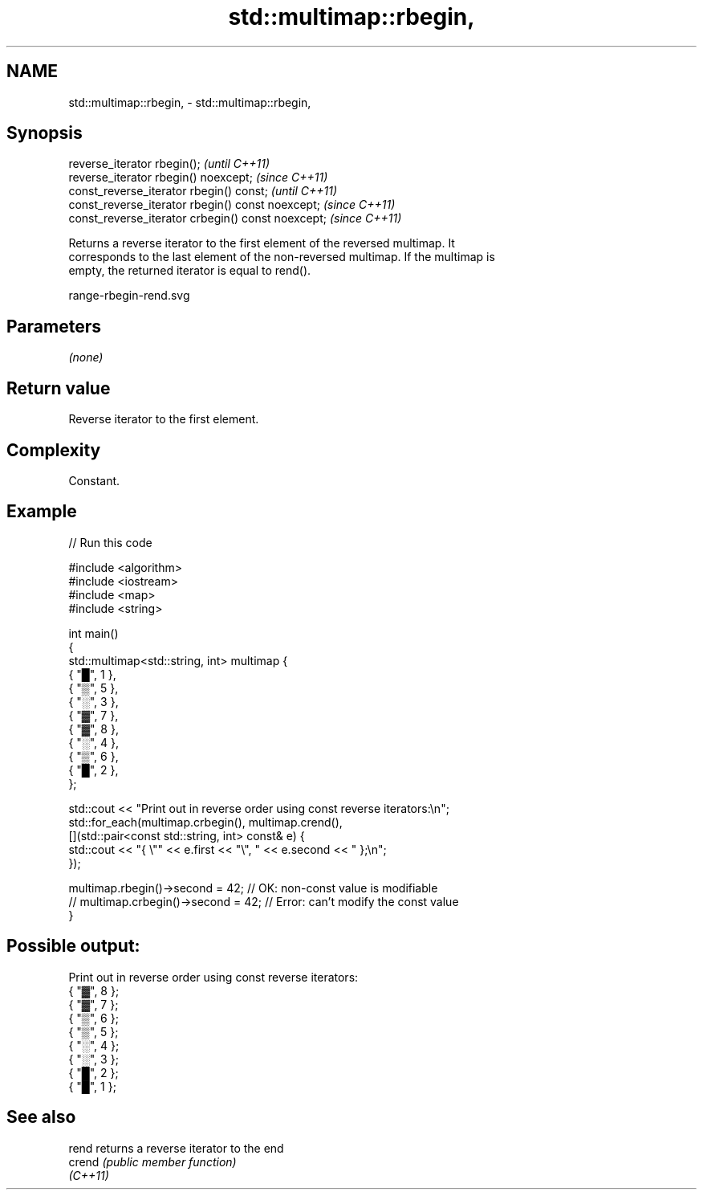 .TH std::multimap::rbegin, 3 "2022.03.29" "http://cppreference.com" "C++ Standard Libary"
.SH NAME
std::multimap::rbegin, \- std::multimap::rbegin,

.SH Synopsis

   reverse_iterator rbegin();                        \fI(until C++11)\fP
   reverse_iterator rbegin() noexcept;               \fI(since C++11)\fP
   const_reverse_iterator rbegin() const;            \fI(until C++11)\fP
   const_reverse_iterator rbegin() const noexcept;   \fI(since C++11)\fP
   const_reverse_iterator crbegin() const noexcept;  \fI(since C++11)\fP

   Returns a reverse iterator to the first element of the reversed multimap. It
   corresponds to the last element of the non-reversed multimap. If the multimap is
   empty, the returned iterator is equal to rend().

   range-rbegin-rend.svg

.SH Parameters

   \fI(none)\fP

.SH Return value

   Reverse iterator to the first element.

.SH Complexity

   Constant.

.SH Example


// Run this code

 #include <algorithm>
 #include <iostream>
 #include <map>
 #include <string>

 int main()
 {
     std::multimap<std::string, int> multimap {
         { "█", 1 },
         { "▒", 5 },
         { "░", 3 },
         { "▓", 7 },
         { "▓", 8 },
         { "░", 4 },
         { "▒", 6 },
         { "█", 2 },
     };

     std::cout << "Print out in reverse order using const reverse iterators:\\n";
     std::for_each(multimap.crbegin(), multimap.crend(),
         [](std::pair<const std::string, int> const& e) {
             std::cout << "{ \\"" << e.first << "\\", " << e.second << " };\\n";
         });

     multimap.rbegin()->second = 42; // OK: non-const value is modifiable
 //  multimap.crbegin()->second = 42; // Error: can't modify the const value
 }

.SH Possible output:

 Print out in reverse order using const reverse iterators:
 { "▓", 8 };
 { "▓", 7 };
 { "▒", 6 };
 { "▒", 5 };
 { "░", 4 };
 { "░", 3 };
 { "█", 2 };
 { "█", 1 };

.SH See also

   rend    returns a reverse iterator to the end
   crend   \fI(public member function)\fP
   \fI(C++11)\fP
